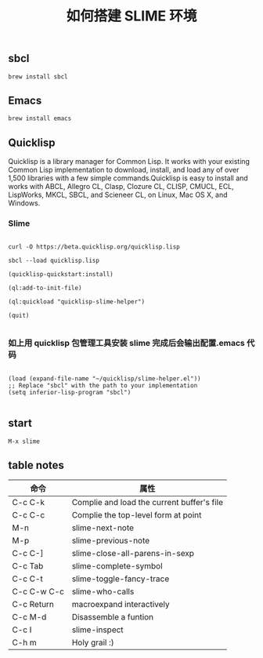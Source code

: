 #+TITLE: 如何搭建 SLIME 环境

** sbcl
#+BEGIN_EXAMPLE
  brew install sbcl
#+END_EXAMPLE
** Emacs
#+BEGIN_EXAMPLE
  brew install emacs
#+END_EXAMPLE
** Quicklisp

Quicklisp is a library manager for Common Lisp. It works with your existing Common Lisp implementation to download,
install, and load any of over 1,500 libraries with a few simple commands.Quicklisp is easy to install and works with 
ABCL, Allegro CL, Clasp, Clozure CL, CLISP, CMUCL, ECL, LispWorks, MKCL, SBCL, and Scieneer CL, on Linux, Mac OS X, and Windows. 

*** Slime

#+BEGIN_EXAMPLE

  curl -O https://beta.quicklisp.org/quicklisp.lisp

  sbcl --load quicklisp.lisp

  (quicklisp-quickstart:install)

  (ql:add-to-init-file)

  (ql:quickload "quicklisp-slime-helper")

  (quit)

#+END_EXAMPLE

*** 如上用 quicklisp 包管理工具安装 slime 完成后会输出配置.emacs 代码

#+BEGIN_EXAMPLE

  (load (expand-file-name "~/quicklisp/slime-helper.el"))
  ;; Replace "sbcl" with the path to your implementation
  (setq inferior-lisp-program "sbcl")

#+END_EXAMPLE

** start
#+BEGIN_EXAMPLE
  M-x slime
#+END_EXAMPLE
** table notes
| 命令        | 属性                                       |
|-------------+--------------------------------------------|
| C-c C-k     | Complie and load the current buffer's file |
| C-c C-c     | Complie the top-level form at point        |
| M-n         | slime-next-note                            |
| M-p         | slime-previous-note                        |
| C-c C-]     | slime-close-all-parens-in-sexp             |
| C-c Tab     | slime-complete-symbol                      |
| C-c C-t     | slime-toggle-fancy-trace                   |
| C-c C-w C-c | slime-who-calls                            |
| C-c Return  | macroexpand interactively                  |
| C-c M-d     | Disassemble a funtion                      |
| C-c I       | slime-inspect                              |
| C-h m       | Holy grail :)                              |
